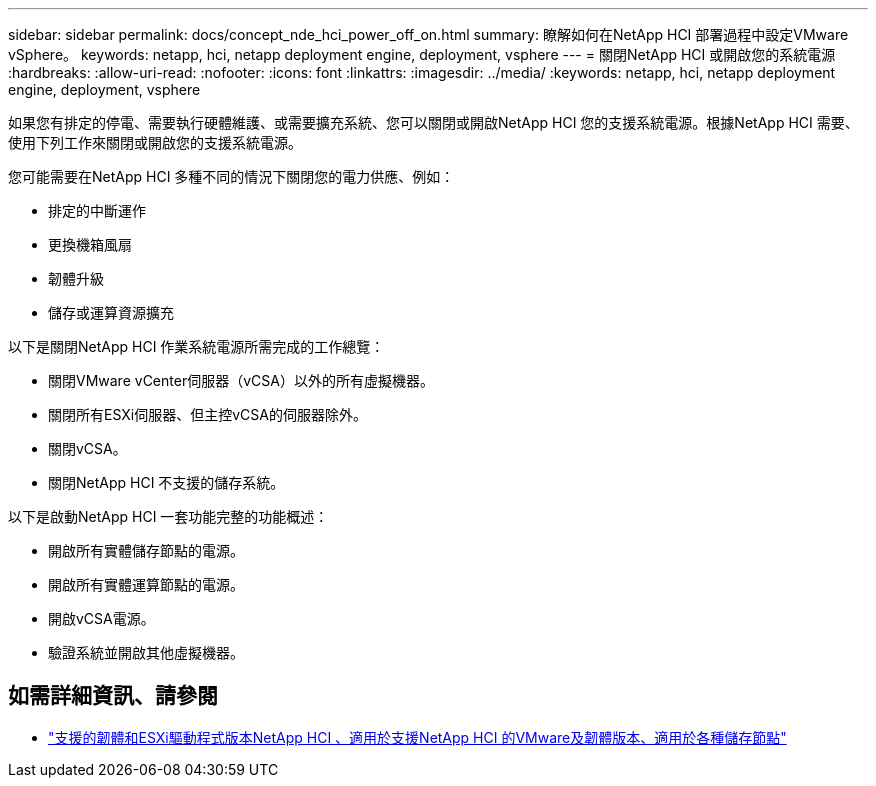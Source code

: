 ---
sidebar: sidebar 
permalink: docs/concept_nde_hci_power_off_on.html 
summary: 瞭解如何在NetApp HCI 部署過程中設定VMware vSphere。 
keywords: netapp, hci, netapp deployment engine, deployment, vsphere 
---
= 關閉NetApp HCI 或開啟您的系統電源
:hardbreaks:
:allow-uri-read: 
:nofooter: 
:icons: font
:linkattrs: 
:imagesdir: ../media/
:keywords: netapp, hci, netapp deployment engine, deployment, vsphere


[role="lead"]
如果您有排定的停電、需要執行硬體維護、或需要擴充系統、您可以關閉或開啟NetApp HCI 您的支援系統電源。根據NetApp HCI 需要、使用下列工作來關閉或開啟您的支援系統電源。

您可能需要在NetApp HCI 多種不同的情況下關閉您的電力供應、例如：

* 排定的中斷運作
* 更換機箱風扇
* 韌體升級
* 儲存或運算資源擴充


以下是關閉NetApp HCI 作業系統電源所需完成的工作總覽：

* 關閉VMware vCenter伺服器（vCSA）以外的所有虛擬機器。
* 關閉所有ESXi伺服器、但主控vCSA的伺服器除外。
* 關閉vCSA。
* 關閉NetApp HCI 不支援的儲存系統。


以下是啟動NetApp HCI 一套功能完整的功能概述：

* 開啟所有實體儲存節點的電源。
* 開啟所有實體運算節點的電源。
* 開啟vCSA電源。
* 驗證系統並開啟其他虛擬機器。




== 如需詳細資訊、請參閱

* link:firmware_driver_versions.html["支援的韌體和ESXi驅動程式版本NetApp HCI 、適用於支援NetApp HCI 的VMware及韌體版本、適用於各種儲存節點"]

